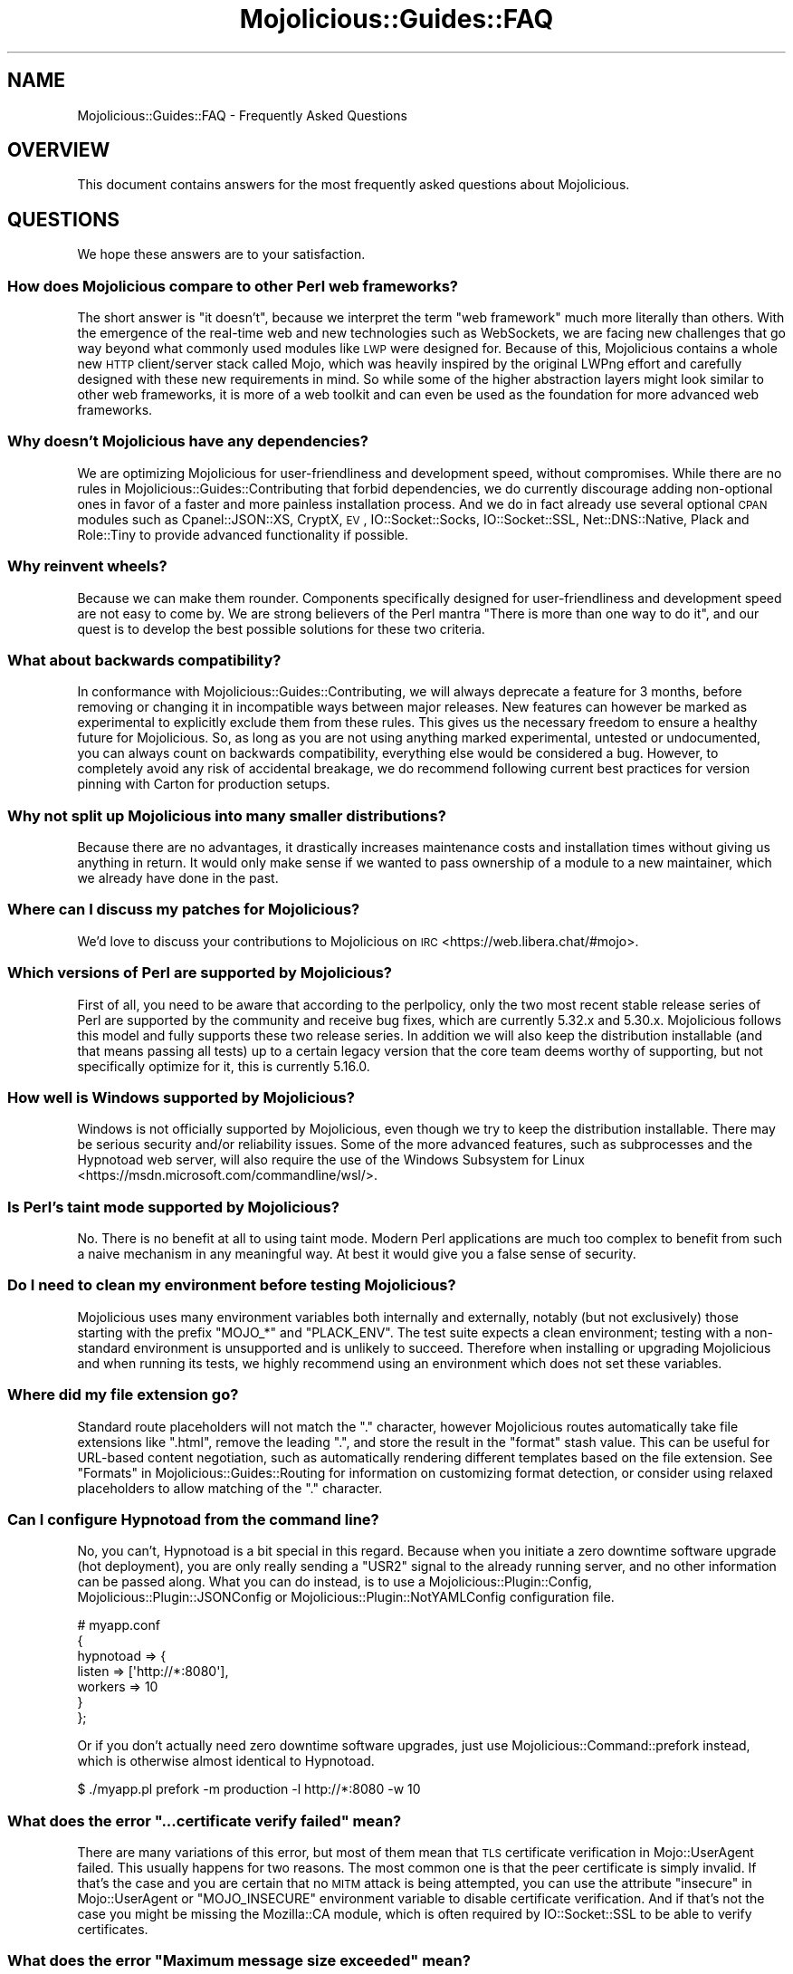 .\" Automatically generated by Pod::Man 4.14 (Pod::Simple 3.42)
.\"
.\" Standard preamble:
.\" ========================================================================
.de Sp \" Vertical space (when we can't use .PP)
.if t .sp .5v
.if n .sp
..
.de Vb \" Begin verbatim text
.ft CW
.nf
.ne \\$1
..
.de Ve \" End verbatim text
.ft R
.fi
..
.\" Set up some character translations and predefined strings.  \*(-- will
.\" give an unbreakable dash, \*(PI will give pi, \*(L" will give a left
.\" double quote, and \*(R" will give a right double quote.  \*(C+ will
.\" give a nicer C++.  Capital omega is used to do unbreakable dashes and
.\" therefore won't be available.  \*(C` and \*(C' expand to `' in nroff,
.\" nothing in troff, for use with C<>.
.tr \(*W-
.ds C+ C\v'-.1v'\h'-1p'\s-2+\h'-1p'+\s0\v'.1v'\h'-1p'
.ie n \{\
.    ds -- \(*W-
.    ds PI pi
.    if (\n(.H=4u)&(1m=24u) .ds -- \(*W\h'-12u'\(*W\h'-12u'-\" diablo 10 pitch
.    if (\n(.H=4u)&(1m=20u) .ds -- \(*W\h'-12u'\(*W\h'-8u'-\"  diablo 12 pitch
.    ds L" ""
.    ds R" ""
.    ds C` ""
.    ds C' ""
'br\}
.el\{\
.    ds -- \|\(em\|
.    ds PI \(*p
.    ds L" ``
.    ds R" ''
.    ds C`
.    ds C'
'br\}
.\"
.\" Escape single quotes in literal strings from groff's Unicode transform.
.ie \n(.g .ds Aq \(aq
.el       .ds Aq '
.\"
.\" If the F register is >0, we'll generate index entries on stderr for
.\" titles (.TH), headers (.SH), subsections (.SS), items (.Ip), and index
.\" entries marked with X<> in POD.  Of course, you'll have to process the
.\" output yourself in some meaningful fashion.
.\"
.\" Avoid warning from groff about undefined register 'F'.
.de IX
..
.nr rF 0
.if \n(.g .if rF .nr rF 1
.if (\n(rF:(\n(.g==0)) \{\
.    if \nF \{\
.        de IX
.        tm Index:\\$1\t\\n%\t"\\$2"
..
.        if !\nF==2 \{\
.            nr % 0
.            nr F 2
.        \}
.    \}
.\}
.rr rF
.\" ========================================================================
.\"
.IX Title "Mojolicious::Guides::FAQ 3pm"
.TH Mojolicious::Guides::FAQ 3pm "2024-11-22" "perl v5.34.0" "User Contributed Perl Documentation"
.\" For nroff, turn off justification.  Always turn off hyphenation; it makes
.\" way too many mistakes in technical documents.
.if n .ad l
.nh
.SH "NAME"
Mojolicious::Guides::FAQ \- Frequently Asked Questions
.SH "OVERVIEW"
.IX Header "OVERVIEW"
This document contains answers for the most frequently asked questions about Mojolicious.
.SH "QUESTIONS"
.IX Header "QUESTIONS"
We hope these answers are to your satisfaction.
.SS "How does Mojolicious compare to other Perl web frameworks?"
.IX Subsection "How does Mojolicious compare to other Perl web frameworks?"
The short answer is \*(L"it doesn't\*(R", because we interpret the term \*(L"web framework\*(R" much more literally than others. With
the emergence of the real-time web and new technologies such as WebSockets, we are facing new challenges that go way
beyond what commonly used modules like \s-1LWP\s0 were designed for. Because of this, Mojolicious contains a whole new
\&\s-1HTTP\s0 client/server stack called Mojo, which was heavily inspired by the original LWPng effort and carefully designed
with these new requirements in mind. So while some of the higher abstraction layers might look similar to other web
frameworks, it is more of a web toolkit and can even be used as the foundation for more advanced web frameworks.
.SS "Why doesn't Mojolicious have any dependencies?"
.IX Subsection "Why doesn't Mojolicious have any dependencies?"
We are optimizing Mojolicious for user-friendliness and development speed, without compromises. While there are no
rules in Mojolicious::Guides::Contributing that forbid dependencies, we do currently discourage adding non-optional
ones in favor of a faster and more painless installation process. And we do in fact already use several optional \s-1CPAN\s0
modules such as Cpanel::JSON::XS, CryptX, \s-1EV\s0, IO::Socket::Socks, IO::Socket::SSL, Net::DNS::Native,
Plack and Role::Tiny to provide advanced functionality if possible.
.SS "Why reinvent wheels?"
.IX Subsection "Why reinvent wheels?"
Because we can make them rounder. Components specifically designed for user-friendliness and development speed are not
easy to come by. We are strong believers of the Perl mantra \*(L"There is more than one way to do it\*(R", and our quest is to
develop the best possible solutions for these two criteria.
.SS "What about backwards compatibility?"
.IX Subsection "What about backwards compatibility?"
In conformance with Mojolicious::Guides::Contributing, we will always deprecate a feature for 3 months, before
removing or changing it in incompatible ways between major releases. New features can however be marked as experimental
to explicitly exclude them from these rules. This gives us the necessary freedom to ensure a healthy future for
Mojolicious. So, as long as you are not using anything marked experimental, untested or undocumented, you can always
count on backwards compatibility, everything else would be considered a bug. However, to completely avoid any risk of
accidental breakage, we do recommend following current best practices for version pinning with Carton for production
setups.
.SS "Why not split up Mojolicious into many smaller distributions?"
.IX Subsection "Why not split up Mojolicious into many smaller distributions?"
Because there are no advantages, it drastically increases maintenance costs and installation times without giving us
anything in return. It would only make sense if we wanted to pass ownership of a module to a new maintainer, which we
already have done in the past.
.SS "Where can I discuss my patches for Mojolicious?"
.IX Subsection "Where can I discuss my patches for Mojolicious?"
We'd love to discuss your contributions to Mojolicious on \s-1IRC\s0 <https://web.libera.chat/#mojo>.
.SS "Which versions of Perl are supported by Mojolicious?"
.IX Subsection "Which versions of Perl are supported by Mojolicious?"
First of all, you need to be aware that according to the perlpolicy, only the two most recent stable release series
of Perl are supported by the community and receive bug fixes, which are currently 5.32.x and 5.30.x. Mojolicious
follows this model and fully supports these two release series. In addition we will also keep the distribution
installable (and that means passing all tests) up to a certain legacy version that the core team deems worthy of
supporting, but not specifically optimize for it, this is currently 5.16.0.
.SS "How well is Windows supported by Mojolicious?"
.IX Subsection "How well is Windows supported by Mojolicious?"
Windows is not officially supported by Mojolicious, even though we try to keep the distribution installable. There
may be serious security and/or reliability issues. Some of the more advanced features, such as
subprocesses and the Hypnotoad web server, will also require
the use of the Windows Subsystem for Linux <https://msdn.microsoft.com/commandline/wsl/>.
.SS "Is Perl's taint mode supported by Mojolicious?"
.IX Subsection "Is Perl's taint mode supported by Mojolicious?"
No. There is no benefit at all to using taint mode. Modern Perl applications are much too complex to benefit from such a
naive mechanism in any meaningful way. At best it would give you a false sense of security.
.SS "Do I need to clean my environment before testing Mojolicious?"
.IX Subsection "Do I need to clean my environment before testing Mojolicious?"
Mojolicious uses many environment variables both internally and externally, notably (but not exclusively) those
starting with the prefix \f(CW\*(C`MOJO_*\*(C'\fR and \f(CW\*(C`PLACK_ENV\*(C'\fR. The test suite expects a clean environment; testing with a
non-standard environment is unsupported and is unlikely to succeed. Therefore when installing or upgrading
Mojolicious and when running its tests, we highly recommend using an environment which does not set these variables.
.SS "Where did my file extension go?"
.IX Subsection "Where did my file extension go?"
Standard route placeholders will not match the \f(CW\*(C`.\*(C'\fR character, however Mojolicious routes automatically take file
extensions like \f(CW\*(C`.html\*(C'\fR, remove the leading \f(CW\*(C`.\*(C'\fR, and store the result in the \f(CW\*(C`format\*(C'\fR stash value. This can be
useful for URL-based content negotiation, such as automatically rendering different templates based on the file
extension. See \*(L"Formats\*(R" in Mojolicious::Guides::Routing for information on customizing format detection, or consider
using relaxed placeholders to allow matching of the \f(CW\*(C`.\*(C'\fR
character.
.SS "Can I configure Hypnotoad from the command line?"
.IX Subsection "Can I configure Hypnotoad from the command line?"
No, you can't, Hypnotoad is a bit special in this regard. Because when you initiate a zero
downtime software upgrade (hot deployment), you are only really sending a \f(CW\*(C`USR2\*(C'\fR signal to the already running server,
and no other information can be passed along. What you can do instead, is to use a Mojolicious::Plugin::Config,
Mojolicious::Plugin::JSONConfig or Mojolicious::Plugin::NotYAMLConfig configuration file.
.PP
.Vb 7
\&  # myapp.conf
\&  {
\&    hypnotoad => {
\&      listen  => [\*(Aqhttp://*:8080\*(Aq],
\&      workers => 10
\&    }
\&  };
.Ve
.PP
Or if you don't actually need zero downtime software upgrades, just use Mojolicious::Command::prefork instead, which
is otherwise almost identical to Hypnotoad.
.PP
.Vb 1
\&  $ ./myapp.pl prefork \-m production \-l http://*:8080 \-w 10
.Ve
.ie n .SS "What does the error ""...certificate verify failed"" mean?"
.el .SS "What does the error ``...certificate verify failed'' mean?"
.IX Subsection "What does the error ...certificate verify failed mean?"
There are many variations of this error, but most of them mean that \s-1TLS\s0 certificate verification in Mojo::UserAgent
failed. This usually happens for two reasons. The most common one is that the peer certificate is simply invalid. If
that's the case and you are certain that no \s-1MITM\s0 attack is being attempted, you can use the attribute
\&\*(L"insecure\*(R" in Mojo::UserAgent or \f(CW\*(C`MOJO_INSECURE\*(C'\fR environment variable to disable certificate verification. And if
that's not the case you might be missing the Mozilla::CA module, which is often required by IO::Socket::SSL to be
able to verify certificates.
.ie n .SS "What does the error ""Maximum message size exceeded"" mean?"
.el .SS "What does the error ``Maximum message size exceeded'' mean?"
.IX Subsection "What does the error Maximum message size exceeded mean?"
To protect your applications from excessively large requests and responses, our \s-1HTTP\s0 parser has a cap after which it
will automatically stop accepting new data, and in most cases force the connection to be closed. The limit is 16MiB for
requests, and 2GiB for responses by default. You can use the attributes \*(L"max_request_size\*(R" in Mojolicious and
\&\*(L"max_response_size\*(R" in Mojo::UserAgent to change these values.
.ie n .SS "What does the error ""Maximum start-line size exceeded"" mean?"
.el .SS "What does the error ``Maximum start-line size exceeded'' mean?"
.IX Subsection "What does the error Maximum start-line size exceeded mean?"
This is a very similar protection mechanism to the one described in the previous answer, but a little more specific. It
limits the maximum length of the start-line for \s-1HTTP\s0 requests and responses. The limit is 8KiB by default, you can use
the attribute \*(L"max_line_size\*(R" in Mojo::Message or \f(CW\*(C`MOJO_MAX_LINE_SIZE\*(C'\fR environment variable to change this value.
.ie n .SS "What does the error ""Maximum header size exceeded"" mean?"
.el .SS "What does the error ``Maximum header size exceeded'' mean?"
.IX Subsection "What does the error Maximum header size exceeded mean?"
Almost the same as the previous answer, but this protection mechanism limits the number and maximum length of \s-1HTTP\s0
request and response headers. The limits are 100 headers with 8KiB each by default, you can use the attributes
\&\*(L"max_lines\*(R" in Mojo::Headers and \*(L"max_line_size\*(R" in Mojo::Headers or the \f(CW\*(C`MOJO_MAX_LINES\*(C'\fR and \f(CW\*(C`MOJO_MAX_LINE_SIZE\*(C'\fR
environment variables to change these values.
.ie n .SS "What does the error ""Maximum buffer size exceeded"" mean?"
.el .SS "What does the error ``Maximum buffer size exceeded'' mean?"
.IX Subsection "What does the error Maximum buffer size exceeded mean?"
This protection mechanism limits how much content the \s-1HTTP\s0 parser is allowed to buffer when parsing chunked, compressed
and multipart messages. The limit is around 256KiB by default, you can use the attribute
\&\*(L"max_buffer_size\*(R" in Mojo::Content or \f(CW\*(C`MOJO_MAX_BUFFER_SIZE\*(C'\fR environment variable to change this value.
.ie n .SS "What does ""Your secret passphrase needs to be changed"" mean?"
.el .SS "What does ``Your secret passphrase needs to be changed'' mean?"
.IX Subsection "What does Your secret passphrase needs to be changed mean?"
Mojolicious uses secret passphrases for security features such as signed cookies. It defaults to using
\&\*(L"moniker\*(R" in Mojolicious, which is not very secure, so we added this log message as a reminder. You can change the
passphrase with the attribute \*(L"secrets\*(R" in Mojolicious. Since some plugins also depend on it, you should try changing
it as early as possible in your application.
.PP
.Vb 1
\&  $app\->secrets([\*(AqMy very secret passphrase.\*(Aq]);
.Ve
.ie n .SS "What does ""Nothing has been rendered, expecting delayed response"" mean?"
.el .SS "What does ``Nothing has been rendered, expecting delayed response'' mean?"
.IX Subsection "What does Nothing has been rendered, expecting delayed response mean?"
Mojolicious has been designed from the ground up for non-blocking I/O and event loops. So when a new request comes
in and no response is generated right away, it will assume that this was intentional and return control to the web
server, which can then handle other requests while waiting for events such as timers to finally generate a response.
.ie n .SS "What does ""Inactivity timeout"" mean?"
.el .SS "What does ``Inactivity timeout'' mean?"
.IX Subsection "What does Inactivity timeout mean?"
To protect your applications from denial-of-service attacks, all connections have an inactivity timeout which limits
how long a connection may be inactive before being closed automatically. It defaults to \f(CW40\fR seconds for the user
agent and \f(CW30\fR seconds for all built-in web servers, and can be changed with the attributes
\&\*(L"inactivity_timeout\*(R" in Mojo::UserAgent and \*(L"inactivity_timeout\*(R" in Mojo::Server::Daemon or the
\&\f(CW\*(C`MOJO_INACTIVITY_TIMEOUT\*(C'\fR environment variable. In Mojolicious applications you can also use the helper
\&\*(L"inactivity_timeout\*(R" in Mojolicious::Plugin::DefaultHelpers to change it on demand for each connection individually.
This timeout always applies, so you might have to tweak it for applications that take a long time to process a request.
.ie n .SS "What does ""Premature connection close"" mean?"
.el .SS "What does ``Premature connection close'' mean?"
.IX Subsection "What does Premature connection close mean?"
This error message is often related to the one above, and means that the web server closed the connection before the
user agent could receive the whole response or that the user agent got destroyed, which forces all connections to be
closed immediately.
.PP
.Vb 7
\&  # The variable $ua goes out of scope and gets destroyed too early
\&  Mojo::IOLoop\->timer(5 => sub {
\&    my $ua = Mojo::UserAgent\->new;
\&    $ua\->get(\*(Aqhttps://mojolicious.org\*(Aq => sub ($ua, $tx) {
\&      say $tx\->result\->dom\->at(\*(Aqtitle\*(Aq)\->text;
\&    });
\&  });
.Ve
.ie n .SS "What does ""Worker 31842 has no heartbeat (50 seconds), restarting"" mean?"
.el .SS "What does ``Worker 31842 has no heartbeat (50 seconds), restarting'' mean?"
.IX Subsection "What does Worker 31842 has no heartbeat (50 seconds), restarting mean?"
As long as they are accepting new connections, worker processes of all built-in pre-forking web servers send heartbeat
messages to the manager process at regular intervals, to signal that they are still responsive. A blocking operation
such as an infinite loop in your application can prevent this, and will force the affected worker to be restarted after
a timeout. This timeout defaults to \f(CW50\fR seconds and can be extended with the attribute
\&\*(L"heartbeat_timeout\*(R" in Mojo::Server::Prefork if your application requires it.
.ie n .SS "What does ""Transaction already destroyed"" mean?"
.el .SS "What does ``Transaction already destroyed'' mean?"
.IX Subsection "What does Transaction already destroyed mean?"
This error message usually appears after waiting for the results of a non-blocking operation for longer periods of
time, because the underlying connection has been closed in the meantime and the value of the attribute
\&\*(L"tx\*(R" in Mojolicious::Controller is no longer available. While there might not be a way to prevent the connection from
getting closed, you can try to avoid this error message by keeping a reference to the transaction object that is not
weakened.
.PP
.Vb 8
\&  # Keep a strong reference to the transaction object
\&  my $tx = $c\->render_later\->tx;
\&  $c\->ua\->get_p(\*(Aqhttps://mojolicious.org\*(Aq)\->then(sub {
\&    $c\->render(text => \*(AqVisited mojolicious.org\*(Aq);
\&  })\->catch(sub ($err) {
\&    $tx;
\&    $c\->reply\->exception($err);
\&  });
.Ve
.ie n .SS "What does ""Illegal character in prototype"" mean?"
.el .SS "What does ``Illegal character in prototype'' mean?"
.IX Subsection "What does Illegal character in prototype mean?"
Mojolicious assumes subroutine signatures are enabled in documentation examples. If
the signatures feature has not been enabled in that scope, they are interpreted as prototypes,
an unrelated parser feature. Mojolicious does not require signatures; if you don't want to or cannot use signatures
(which require Perl 5.20+), you can translate most signatures into a standard subroutine parameter assignment.
.PP
.Vb 6
\&  # With signatures feature
\&  get \*(Aq/title\*(Aq => sub ($c) {
\&    $c\->ua\->get(\*(Aqmojolicious.org\*(Aq => sub ($ua, $tx) {
\&      $c\->render(data => $tx\->result\->dom\->at(\*(Aqtitle\*(Aq)\->text);
\&    });
\&  };
\&
\&  # Without signatures feature
\&  get \*(Aq/title\*(Aq => sub {
\&    my ($c) = @_;
\&    $c\->ua\->get(\*(Aqmojolicious.org\*(Aq => sub {
\&      my ($ua, $tx) = @_;
\&      $c\->render(data => $tx\->result\->dom\->at(\*(Aqtitle\*(Aq)\->text);
\&    });
\&  };
.Ve
.SH "MORE"
.IX Header "MORE"
You can continue with Mojolicious::Guides now or take a look at the Mojolicious
wiki <https://github.com/mojolicious/mojo/wiki>, which contains a lot more documentation and examples by many different
authors.
.SH "SUPPORT"
.IX Header "SUPPORT"
If you have any questions the documentation might not yet answer, don't hesitate to ask in the
Forum <https://forum.mojolicious.org>, or on \s-1IRC\s0 <https://web.libera.chat/#mojo>.
